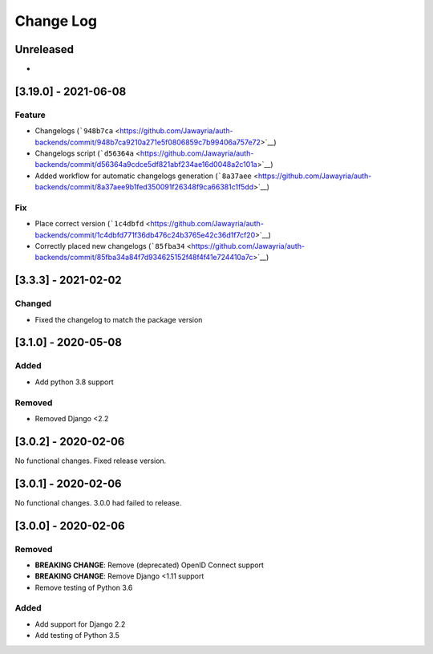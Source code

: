 Change Log
==========

..
   This file loosely adheres to the structure of https://keepachangelog.com/,
   but in reStructuredText instead of Markdown.

   This project adheres to Semantic Versioning (https://semver.org/).

.. There should always be an "Unreleased" section for changes pending release.

Unreleased
----------

*

.. <New logs>

[3.19.0] - 2021-06-08
---------------------

Feature
~~~~~~~

-  Changelogs
   (```948b7ca`` <https://github.com/Jawayria/auth-backends/commit/948b7ca9210a271e5f0806859c7b99406a757e72>`__)
-  Changelogs script
   (```d56364a`` <https://github.com/Jawayria/auth-backends/commit/d56364a9cdce5df821abf234ae16d0048a2c101a>`__)
-  Added workflow for automatic changelogs generation
   (```8a37aee`` <https://github.com/Jawayria/auth-backends/commit/8a37aee9b1fed350091f26348f9ca66381c1f5dd>`__)

Fix
~~~

-  Place correct version
   (```1c4dbfd`` <https://github.com/Jawayria/auth-backends/commit/1c4dbfd771f36db476c24b3765e42c36d1f7cf20>`__)
-  Correctly placed new changelogs
   (```85fba34`` <https://github.com/Jawayria/auth-backends/commit/85fba34a84f7d934625152f48f4f41e724410a7c>`__)


[3.3.3] - 2021-02-02
--------------------

Changed
~~~~~~~

* Fixed the changelog to match the package version

[3.1.0] - 2020-05-08
--------------------

Added
~~~~~

* Add python 3.8 support

Removed
~~~~~~~

* Removed Django <2.2

[3.0.2] - 2020-02-06
--------------------

No functional changes. Fixed release version.

[3.0.1] - 2020-02-06
--------------------

No functional changes. 3.0.0 had failed to release.

[3.0.0] - 2020-02-06
--------------------

Removed
~~~~~~~

* **BREAKING CHANGE**: Remove (deprecated) OpenID Connect support
* **BREAKING CHANGE**: Remove Django <1.11 support
* Remove testing of Python 3.6

Added
~~~~~

* Add support for Django 2.2
* Add testing of Python 3.5
